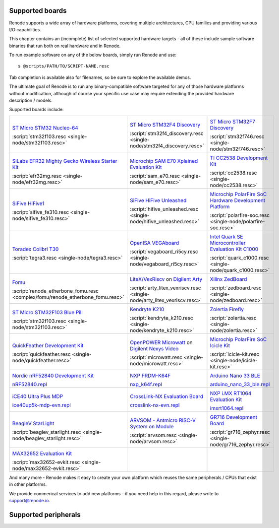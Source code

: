 Supported boards
================

Renode supports a wide array of hardware platforms, covering multiple architectures, CPU families and providing various I/O capabilities. 

This chapter contains an (incomplete) list of selected supported hardware targets - all of these include sample software binaries that run both on real hardware and in Renode.

To run example software on any of the below boards, simply run Renode and use::

    s @scripts/PATH/TO/SCRIPT-NAME.resc

Tab completion is available also for filenames, so be sure to explore the available demos.

The ultimate goal of Renode is to run any binary-compatible software targeted for any of those hardware platforms without modification, although of course your specific use case may require extending the provided hardware description / models.

Supported boards include:

.. raw:: html

   <style>
   .boards-table { table-layout: fixed; width: 100%; text-align: center; }
   .boards-table td { white-space: normal !important; }
   .rst-content .boards-table img { object-fit: scale-down; height: 200px !important }
   </style>

.. list-table::
   :class: boards-table

   * - .. image:: img/stm32f103.png

       `ST Micro STM32 Nucleo-64 <https://www.st.com/en/evaluation-tools/nucleo-f103rb.html>`_
       
       :script:`stm32f103.resc <single-node/stm32f103.resc>`
       
     - .. image:: img/stm_discovery.png

       `ST Micro STM32F4 Discovery <https://www.st.com/en/evaluation-tools/stm32f4discovery.html>`_

       :script:`stm32f4_discovery.resc <single-node/stm32f4_discovery.resc>`

     - .. image:: img/stm32f746.png

       `ST Micro STM32F7 Discovery <https://www.st.com/en/evaluation-tools/32f746gdiscovery.html>`_

       :script:`stm32f746.resc <single-node/stm32f746.resc>`

   * - .. image:: img/efr32mg-better.png

       `SiLabs EFR32 Mighty Gecko Wireless Starter Kit <https://www.silabs.com/products/development-tools/wireless/mesh-networking/mighty-gecko-starter-kit>`_
       
       :script:`efr32mg.resc <single-node/efr32mg.resc>`
       
     - .. image:: img/sam_e70.png
     
       `Microchip SAM E70 Xplained Evaluation Kit <https://www.microchip.com/DevelopmentTools/ProductDetails/PartNO/ATSAME70-XPLD>`_
       
       :script:`sam_e70.resc <single-node/sam_e70.resc>`
       
     - .. image:: img/cc2538.png
     
       `TI CC2538 Development Kit <http://www.ti.com/tool/CC2538DK>`_
       
       :script:`cc2538.resc <single-node/cc2538.resc>`

   * - .. image:: img/hifive1.png

       `SiFive HiFive1 <https://www.sifive.com/boards/hifive1>`_

       :script:`sifive_fe310.resc <single-node/sifive_fe310.resc>`

     - .. image:: img/hifive_unleashed.png

       `SiFive HiFive Unleashed <https://www.sifive.com/boards/hifive-unleashed>`_

       :script:`hifive_unleashed.resc <single-node/hifive_unleashed.resc>`

     - .. image:: img/polarfire.png

       `Microchip PolarFire SoC Hardware Development Platform <https://www.microsemi.com/product-directory/soc-fpgas/5498-polarfire-soc-fpga#getting-started>`_

       :script:`polarfire-soc.resc <single-node/polarfire-soc.resc>`

   * - .. image:: img/tegra3.jpg

       `Toradex Colibri T30 <https://www.toradex.com/computer-on-modules/colibri-arm-family/nvidia-tegra-3>`_
       
       :script:`tegra3.resc <single-node/tegra3.resc>`

     - .. image:: img/vegaboard.png
     
       `OpenISA VEGAboard <https://open-isa.org/>`_

       :script:`vegaboard_ri5cy.resc <single-node/vegaboard_ri5cy.resc>`

     - .. image:: img/c1000.png
     
       `Intel Quark SE Microcontroller Evaluation Kit C1000 <https://click.intel.com/edc/intel-quark-se-microcontroller-evaluation-kit-c1000.html>`_
       
       :script:`quark_c1000.resc <single-node/quark_c1000.resc>`

   * - .. image:: img/fomu.png

       `Fomu <https://tomu.im/fomu.html>`_

       :script:`renode_etherbone_fomu.resc <complex/fomu/renode_etherbone_fomu.resc>`

     - .. image:: img/arty.png

       `LiteX/VexRiscv <https://github.com/litex-hub/linux-on-litex-vexriscv>`_ on `Digilent Arty <https://reference.digilentinc.com/reference/programmable-logic/arty/start>`_

       :script:`arty_litex_vexriscv.resc <single-node/arty_litex_vexriscv.resc>`

     - .. image:: img/zedboard.png

       `Xilinx ZedBoard <http://www.zedboard.org/product/zedboard>`_

       :script:`zedboard.resc <single-node/zedboard.resc>`

   * - .. image:: img/bluepill.png

       `ST Micro STM32F103 Blue Pill <https://stm32-base.org/boards/STM32F103C8T6-Blue-Pill>`_

       :script:`stm32f103.resc <single-node/stm32f103.resc>`

     - .. image:: img/k210.png

       `Kendryte K210 <https://www.seeedstudio.com/Sipeed-MAix-BiT-for-RISC-V-AI-IoT-p-2872.html>`_

       :script:`kendryte_k210.resc <single-node/kendryte_k210.resc>`

     - .. image:: img/zolertia-firefly.jpg

       `Zolertia Firefly <https://zolertia.io/product/firefly/>`_

       :script:`zolertia.resc <single-node/zolertia.resc>`

   * - .. image:: img/quickfeather.png

       `QuickFeather Development Kit <https://www.quicklogic.com/products/eos-s3/quickfeather-development-kit/>`_

       :script:`quickfeather.resc <single-node/quickfeather.resc>`

     - .. image:: img/nexys-video.png

       `OpenPOWER Microwatt <https://github.com/antonblanchard/microwatt>`_ on `Digilent Nexys Video <https://reference.digilentinc.com/reference/programmable-logic/nexys-video/start>`_ 

       :script:`microwatt.resc <single-node/microwatt.resc>`

     - .. image:: img/microchip_icicle.png

       `Microchip PolarFire SoC Icicle Kit <https://www.microsemi.com/product-directory/soc-fpgas/5498-polarfire-soc-fpga>`_
       
       :script:`icicle-kit.resc <single-node/icicle-kit.resc>`

   * - .. image:: img/nRF52840.png

       `Nordic nRF52840 Development Kit <https://www.nordicsemi.com/Software-and-Tools/Development-Kits/nRF52840-DK>`_
        
       `nRF52840.repl <https://github.com/renode/renode/blob/master/platforms/cpus/nrf52840.repl>`_

     - .. image:: img/nxp_k64f.png

       `NXP FRDM-K64F <https://www.nxp.com/design/development-boards/freedom-development-boards/mcu-boards/freedom-development-platform-for-kinetis-k64-k63-and-k24-mcus:FRDM-K64F>`_
        
       `nxp_k64f.repl <https://github.com/renode/renode/blob/master/platforms/cpus/nxp-k6xf.repl>`_

     - .. image:: img/arduino_nano_33_ble.png

       `Arduino Nano 33 BLE <https://store.arduino.cc/arduino-nano-33-ble>`_

       `arduino_nano_33_ble.repl <https://github.com/renode/renode/blob/master/platforms/boards/arduino_nano_33_ble.repl>`_

   * - .. image:: img/ice40up5k-mdp-env.png

       `iCE40 Ultra Plus MDP <http://www.latticesemi.com/products/developmentboardsandkits/ice40ultraplusmobiledevplatform>`_
        
       `ice40up5k-mdp-evn.repl <https://github.com/renode/renode/blob/master/platforms/boards/ice40up5k-mdp-evn.repl>`_

     - .. image:: img/crosslink-nx-evn.png

       `CrossLink-NX Evaluation Board <https://www.latticesemi.com/en/Products/DevelopmentBoardsAndKits/CrossLink-NXEvaluationBoard>`_

       `crosslink-nx-evn.repl <https://github.com/renode/renode/blob/master/platforms/boards/crosslink-nx-evn.repl>`_

     - .. image:: img/imxrt1064.jpg

       `NXP i.MX RT1064 Evaluation Kit <https://www.nxp.com/design/development-boards/i-mx-evaluation-and-development-boards/mimxrt1064-evk-i-mx-rt1064-evaluation-kit:MIMXRT1064-EVK>`_

       `imxrt1064.repl <https://github.com/renode/renode/blob/master/platforms/cpus/imxrt1064.repl>`_

   * - .. image:: img/beaglev_starlight.png

       `BeagleV StarLight <https://beagleboard.org/beaglev>`_

       :script:`beaglev_starlight.resc <single-node/beaglev_starlight.resc>`

     - .. image:: img/arvsom.png

       `ARVSOM - Antmicro RISC-V System on Module <https://github.com/antmicro/arvsom>`_

       :script:`arvsom.resc <single-node/arvsom.resc>`

     - .. image:: img/gr716.png

       `GR716 Development Board <https://www.gaisler.com/index.php/products/boards/gr716-boards>`_

       :script:`gr716_zephyr.resc <single-node/gr716_zephyr.resc>`

   * - .. image:: img/max32652-evkit.png

       `MAX32652 Evaluation Kit <https://www.maximintegrated.com/en/products/microcontrollers/MAX32650-EVKIT.html>`_

       :script:`max32652-evkit.resc <single-node/max32652-evkit.resc>`

     -

     -


And many more - Renode makes it easy to create your own platform which reuses the same peripherals / CPUs that exist in other platforms.

We provide commerical services to add new platforms - if you need help in this regard, please write to `support@renode.io <mailto:support@renode.io>`_.


Supported peripherals
=====================

.. raw:: html
   :file: renode_supported_peripherals.html
